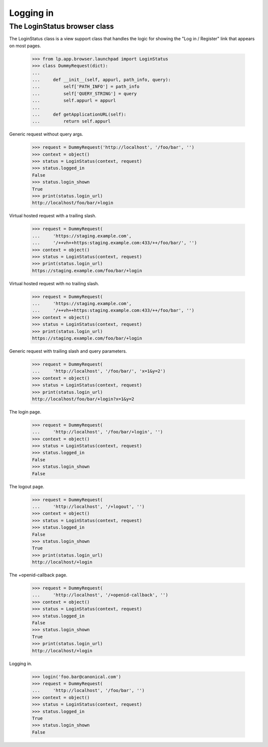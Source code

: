 Logging in
==========

The LoginStatus browser class
-----------------------------

The LoginStatus class is a view support class that handles the logic for
showing the "Log in / Register" link that appears on most pages.

    >>> from lp.app.browser.launchpad import LoginStatus
    >>> class DummyRequest(dict):
    ...
    ...     def __init__(self, appurl, path_info, query):
    ...         self['PATH_INFO'] = path_info
    ...         self['QUERY_STRING'] = query
    ...         self.appurl = appurl
    ...
    ...     def getApplicationURL(self):
    ...         return self.appurl

Generic request without query args.

    >>> request = DummyRequest('http://localhost', '/foo/bar', '')
    >>> context = object()
    >>> status = LoginStatus(context, request)
    >>> status.logged_in
    False
    >>> status.login_shown
    True
    >>> print(status.login_url)
    http://localhost/foo/bar/+login

Virtual hosted request with a trailing slash.

    >>> request = DummyRequest(
    ...     'https://staging.example.com',
    ...     '/++vh++https:staging.example.com:433/++/foo/bar/', '')
    >>> context = object()
    >>> status = LoginStatus(context, request)
    >>> print(status.login_url)
    https://staging.example.com/foo/bar/+login

Virtual hosted request with no trailing slash.

    >>> request = DummyRequest(
    ...     'https://staging.example.com',
    ...     '/++vh++https:staging.example.com:433/++/foo/bar', '')
    >>> context = object()
    >>> status = LoginStatus(context, request)
    >>> print(status.login_url)
    https://staging.example.com/foo/bar/+login

Generic request with trailing slash and query parameters.

    >>> request = DummyRequest(
    ...     'http://localhost', '/foo/bar/', 'x=1&y=2')
    >>> context = object()
    >>> status = LoginStatus(context, request)
    >>> print(status.login_url)
    http://localhost/foo/bar/+login?x=1&y=2

The login page.

    >>> request = DummyRequest(
    ...     'http://localhost', '/foo/bar/+login', '')
    >>> context = object()
    >>> status = LoginStatus(context, request)
    >>> status.logged_in
    False
    >>> status.login_shown
    False

The logout page.

    >>> request = DummyRequest(
    ...     'http://localhost', '/+logout', '')
    >>> context = object()
    >>> status = LoginStatus(context, request)
    >>> status.logged_in
    False
    >>> status.login_shown
    True
    >>> print(status.login_url)
    http://localhost/+login

The +openid-callback page.

    >>> request = DummyRequest(
    ...     'http://localhost', '/+openid-callback', '')
    >>> context = object()
    >>> status = LoginStatus(context, request)
    >>> status.logged_in
    False
    >>> status.login_shown
    True
    >>> print(status.login_url)
    http://localhost/+login

Logging in.

    >>> login('foo.bar@canonical.com')
    >>> request = DummyRequest(
    ...     'http://localhost', '/foo/bar', '')
    >>> context = object()
    >>> status = LoginStatus(context, request)
    >>> status.logged_in
    True
    >>> status.login_shown
    False
